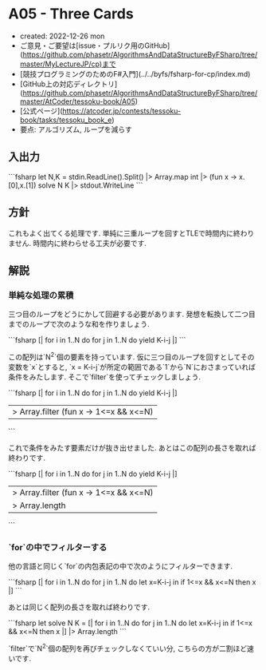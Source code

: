 * A05 - Three Cards
- created: 2022-12-26 mon
- ご意見・ご要望は[issue・プルリク用のGitHub](https://github.com/phasetr/AlgorithmsAndDataStructureByFSharp/tree/master/MyLectureJP/cp)まで
- [競技プログラミングのためのF#入門](../../byfs/fsharp-for-cp/index.md)
- [GitHub上の対応ディレクトリ](https://github.com/phasetr/AlgorithmsAndDataStructureByFSharp/tree/master/AtCoder/tessoku-book/A05)
- [公式ページ](https://atcoder.jp/contests/tessoku-book/tasks/tessoku_book_e)
- 要点: アルゴリズム, ループを減らす
** 入出力
```fsharp
let N,K = stdin.ReadLine().Split() |> Array.map int |> (fun x -> x.[0],x.[1])
solve N K |> stdout.WriteLine
```
** 方針
これもよく出てくる処理です.
単純に三重ループを回すとTLEで時間内に終わりません.
時間内に終わらせる工夫が必要です.
** 解説
*** 単純な処理の累積
三つ目のループをどうにかして回避する必要があります.
発想を転換して二つ目までのループで次のような和を作りましょう.

```fsharp
  [| for i in 1..N do for j in 1..N do yield K-i-j |]
```

この配列は`N^2`個の要素を持っています.
仮に三つ目のループを回すとしてその変数を`x`とすると,
`x = K-i-j`が所定の範囲である`1`から`N`におさまっていれば条件をみたします.
そこで`filter`を使ってチェックしましょう.

```fsharp
  [| for i in 1..N do for j in 1..N do yield K-i-j |]
  |> Array.filter (fun x -> 1<=x && x<=N)
```

これで条件をみたす要素だけが抜き出せました.
あとはこの配列の長さを取れば終わりです.

```fsharp
  [| for i in 1..N do for j in 1..N do yield K-i-j |]
  |> Array.filter (fun x -> 1<=x && x<=N)
  |> Array.length
```
*** `for`の中でフィルターする
他の言語と同じく`for`の内包表記の中で次のようにフィルターできます.

```fsharp
  [| for i in 1..N do for j in 1..N do let x=K-i-j in if 1<=x && x<=N then x |]
```

あとは同じく配列の長さを取れば終わりです.

```fsharp
let solve N K =
  [| for i in 1..N do for j in 1..N do let x=K-i-j in if 1<=x && x<=N then x |] |> Array.length
```

`filter`で`N^2`個の配列を再びチェックしなくていい分,
こちらの方が二割ほど速いです.
